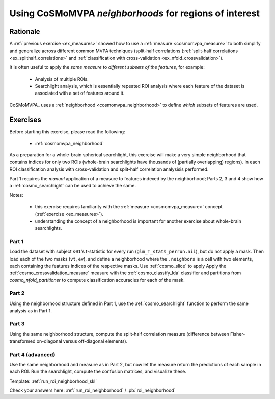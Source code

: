 .. _`ex_roi_neighborhood`:

Using CoSMoMVPA *neighborhoods* for regions of interest
=======================================================

Rationale
+++++++++

A :ref:`previous exercise <ex_measures>` showed how to use a :ref:`measure <cosmomvpa_measure>` to both simplify and generalize across different common MVPA techniques (split-half correlations (:ref:`split-half correlations <ex_splithalf_correlations>` and :ref:`classification with cross-validation <ex_nfold_crossvalidation>`).

It is often useful to apply the *same measure* to *different subsets of the features*, for example:

    - Analysis of multiple ROIs.
    - Searchlight analysis, which is essentially repeated ROI analysis where each feature of the dataset is associated with a set of features around it.

CoSMoMVPA_ uses a :ref:`neighborhood <cosmomvpa_neighborhood>` to define *which* subsets of features are used.

Exercises
+++++++++

Before starting this exercise, please read the following:

    - :ref:`cosmomvpa_neighborhood`

As a preparation for a whole-brain spherical searchlight, this exercise will make a very simple neighborhood that contains indices for only two ROIs (whole-brain searchlights have thousands of (partially overlapping) regions). In each ROI classification analysis with cross-validation and split-half correlation analysisis performed.

Part 1 requires the *manual* application of a measure to features indexed by the neighborhood; Parts 2, 3 and 4 show how a :ref:`cosmo_searchlight` can be used to achieve the same.

Notes:

    - this exercise requires familiarity with the :ref:`measure <cosmomvpa_measure>` concept (:ref:`exercise <ex_measures>`).
    - understanding the concept of a neighborhood is important for another exercise about whole-brain searchlights.

Part 1
######

Load the dataset with subject ``s01``'s t-statistic for every run (``glm_T_stats_perrun.nii``), but do not apply a mask.
Then load each of the two masks (``vt``, ``ev``), and define a neighborhood where the ``.neighbors`` is a cell with two elements, each containing the features indices of the respective masks. Use :ref:`cosmo_slice` to apply
Apply the :ref:`cosmo_crossvalidation_measure` measure with the :ref:`cosmo_classify_lda` classifier and partitions from `cosmo_nfold_partitioner` to compute classification accuracies for each of the mask.

Part 2
######

Using the neighborhood structure defined in Part 1, use the :ref:`cosmo_searchlight` function to perform the same analysis as in Part 1.


Part 3
######

Using the same neighborhood structure, compute the split-half correlation measure (difference between Fisher-transformed on-diagonal versus off-diagonal elements).

Part 4 (advanced)
#################

Use the same neighborhood and measure as in Part 2, but now let the measure return the predictions of each sample in each ROI. Run the searchlight, compute the confusion matrices, and visualize these.

Template: :ref:`run_roi_neighborhood_skl`

Check your answers here: :ref:`run_roi_neighborhood` / :pb:`roi_neighborhood`


